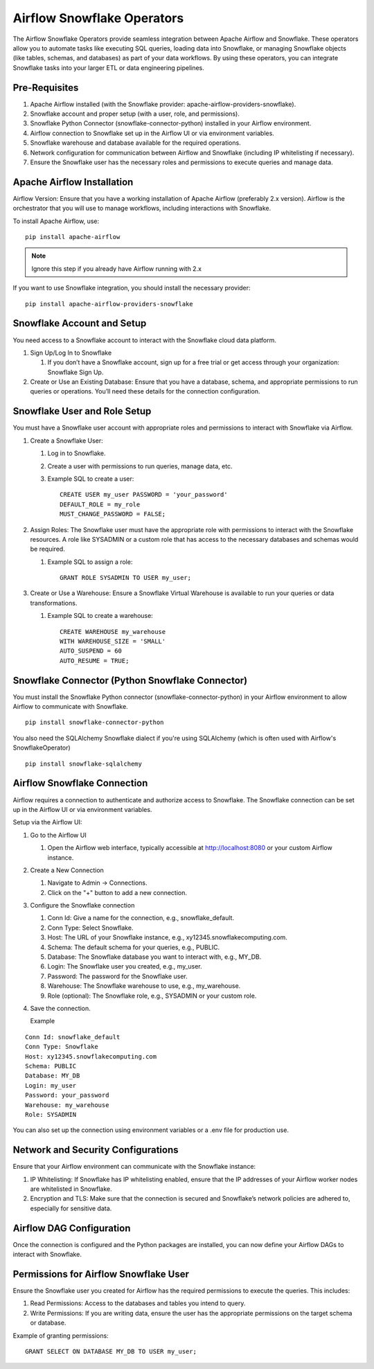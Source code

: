 Airflow Snowflake Operators
======

The Airflow Snowflake Operators provide seamless integration between Apache Airflow and Snowflake. These operators allow you to automate tasks like executing SQL queries, loading data into Snowflake, or managing Snowflake objects (like tables, schemas, and databases) as part of your data workflows. By using these operators, you can integrate Snowflake tasks into your larger ETL or data engineering pipelines.

Pre-Requisites
------

#. Apache Airflow installed (with the Snowflake provider: apache-airflow-providers-snowflake).
#. Snowflake account and proper setup (with a user, role, and permissions).
#. Snowflake Python Connector (snowflake-connector-python) installed in your Airflow environment.
#. Airflow connection to Snowflake set up in the Airflow UI or via environment variables.
#. Snowflake warehouse and database available for the required operations.
#. Network configuration for communication between Airflow and Snowflake (including IP whitelisting if necessary).
#. Ensure the Snowflake user has the necessary roles and permissions to execute queries and manage data.

Apache Airflow Installation
----

Airflow Version: Ensure that you have a working installation of Apache Airflow (preferably 2.x version). Airflow is the orchestrator that you will use to manage workflows, including interactions with Snowflake.

To install Apache Airflow, use:
::

    pip install apache-airflow

.. Note:: Ignore this step if you already have Airflow running with 2.x

If you want to use Snowflake integration, you should install the necessary provider:
::

    pip install apache-airflow-providers-snowflake

Snowflake Account and Setup
----

You need access to a Snowflake account to interact with the Snowflake cloud data platform.

#. Sign Up/Log In to Snowflake

   #. If you don’t have a Snowflake account, sign up for a free trial or get access through your organization: Snowflake Sign Up.

#. Create or Use an Existing Database: Ensure that you have a database, schema, and appropriate permissions to run queries or operations. You’ll need these details for the connection configuration.

Snowflake User and Role Setup
-----

You must have a Snowflake user account with appropriate roles and permissions to interact with Snowflake via Airflow.

#. Create a Snowflake User:

   #. Log in to Snowflake.
   #. Create a user with permissions to run queries, manage data, etc.
   #. Example SQL to create a user:
      ::

          CREATE USER my_user PASSWORD = 'your_password' 
          DEFAULT_ROLE = my_role 
          MUST_CHANGE_PASSWORD = FALSE;

#. Assign Roles: The Snowflake user must have the appropriate role with permissions to interact with the Snowflake resources. A role like SYSADMIN or a custom role that has access to the necessary databases and schemas would be required.

   #. Example SQL to assign a role:
      ::

          GRANT ROLE SYSADMIN TO USER my_user;

#. Create or Use a Warehouse: Ensure a Snowflake Virtual Warehouse is available to run your queries or data transformations.

   #. Example SQL to create a warehouse:
      ::
          CREATE WAREHOUSE my_warehouse 
          WITH WAREHOUSE_SIZE = 'SMALL' 
          AUTO_SUSPEND = 60 
          AUTO_RESUME = TRUE;

Snowflake Connector (Python Snowflake Connector)
-----

You must install the Snowflake Python connector (snowflake-connector-python) in your Airflow environment to allow Airflow to communicate with Snowflake.

::

    pip install snowflake-connector-python

You also need the SQLAlchemy Snowflake dialect if you're using SQLAlchemy (which is often used with Airflow's SnowflakeOperator)

::

    pip install snowflake-sqlalchemy

Airflow Snowflake Connection
----

Airflow requires a connection to authenticate and authorize access to Snowflake. The Snowflake connection can be set up in the Airflow UI or via environment variables.

Setup via the Airflow UI:

#. Go to the Airflow UI

   #. Open the Airflow web interface, typically accessible at http://localhost:8080 or your custom Airflow instance.

#. Create a New Connection

   #. Navigate to Admin → Connections.
   #. Click on the "+" button to add a new connection.

#. Configure the Snowflake connection

   #. Conn Id: Give a name for the connection, e.g., snowflake_default.
   #. Conn Type: Select Snowflake.
   #. Host: The URL of your Snowflake instance, e.g., xy12345.snowflakecomputing.com.
   #. Schema: The default schema for your queries, e.g., PUBLIC.
   #. Database: The Snowflake database you want to interact with, e.g., MY_DB.
   #. Login: The Snowflake user you created, e.g., my_user.
   #. Password: The password for the Snowflake user.
   #. Warehouse: The Snowflake warehouse to use, e.g., my_warehouse.
   #. Role (optional): The Snowflake role, e.g., SYSADMIN or your custom role.

#. Save the connection.

   Example
::

    Conn Id: snowflake_default
    Conn Type: Snowflake
    Host: xy12345.snowflakecomputing.com
    Schema: PUBLIC
    Database: MY_DB
    Login: my_user
    Password: your_password
    Warehouse: my_warehouse
    Role: SYSADMIN

You can also set up the connection using environment variables or a .env file for production use.

Network and Security Configurations
----

Ensure that your Airflow environment can communicate with the Snowflake instance:

#. IP Whitelisting: If Snowflake has IP whitelisting enabled, ensure that the IP addresses of your Airflow worker nodes are whitelisted in Snowflake.

#. Encryption and TLS: Make sure that the connection is secured and Snowflake’s network policies are adhered to, especially for sensitive data.

Airflow DAG Configuration
-----

Once the connection is configured and the Python packages are installed, you can now define your Airflow DAGs to interact with Snowflake.

Permissions for Airflow Snowflake User
-----
Ensure the Snowflake user you created for Airflow has the required permissions to execute the queries. This includes:

#. Read Permissions: Access to the databases and tables you intend to query.
#. Write Permissions: If you are writing data, ensure the user has the appropriate permissions on the target schema or database.

Example of granting permissions:

::

     GRANT SELECT ON DATABASE MY_DB TO USER my_user;

